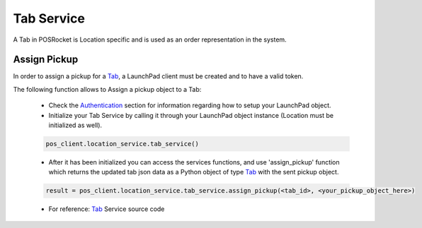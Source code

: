 Tab Service
================

A Tab in POSRocket is Location specific and is used as an order representation in the system.

Assign Pickup
--------------------
In order to assign a pickup for a `Tab`_, a LaunchPad client must be created and to have a valid token.

The following function allows to Assign a pickup object to a Tab:

    - Check the `Authentication`_ section for information regarding how to setup your LaunchPad object.

    - Initialize your Tab Service by calling it through your LaunchPad object instance (Location must be initialized
      as well).

    .. sourcecode:: python

        pos_client.location_service.tab_service()

    - After it has been initialized you can access the services functions, and use 'assign_pickup' function which
      returns the updated tab json data as a Python object of type `Tab`_ with the sent pickup object.

    .. sourcecode:: python

        result = pos_client.location_service.tab_service.assign_pickup(<tab_id>, <your_pickup_object_here>)

    - For reference: `Tab`_ Service source code


.. _Authentication: authentication.html
.. _Tab: ../posrocket.models.html#module-posrocket.models.location_tab